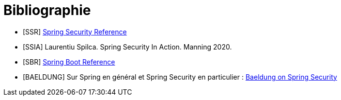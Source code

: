 = Bibliographie
ifndef::backend-pdf[]
:imagesdir: images
endif::[]

[bibliography]
- [[[SSR]]] link:https://docs.spring.io/spring-security/site/docs/current/reference/htmlsingle/[Spring Security Reference]
- [[[SSIA]]] Laurentiu Spilca. Spring Security In Action. Manning 2020.
- [[[SBR]]] link:https://docs.spring.io/spring-boot/docs/current/reference/htmlsingle/[Spring Boot Reference]
- [[[BAELDUNG]]] Sur Spring en général et Spring Security en particulier : link:https://www.baeldung.com/security-spring[Baeldung on Spring Security]
